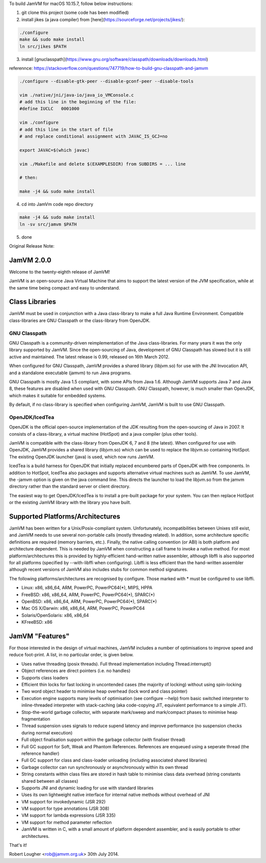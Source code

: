 To build JamVM for macOS 10.15.7, follow below instructions:

1. git clone this project (some code has been modified)

2. install jikes (a java compiler) from [here](https://sourceforge.net/projects/jikes/):

.. code-block:: bash

    ./configure
    make && sudo make install
    ln src/jikes $PATH

3. install [gnuclasspath](https://www.gnu.org/software/classpath/downloads/downloads.html)

referennce: https://stackoverflow.com/questions/747719/how-to-build-gnu-classpath-and-jamvm

.. code-block:: bash

    ./configure --disable-gtk-peer --disable-gconf-peer --disable-tools

    vim ./native/jni/java-io/java_io_VMConsole.c
    # add this line in the beginning of the file:
    #define IUCLC   0001000

    vim ./configure
    # add this line in the start of file
    # and replace conditional assignment with JAVAC_IS_GCJ=no

    export JAVAC=$(which javac)

    vim ./Makefile and delete $(EXAMPLESDIR) from SUBDIRS = ... line

    # then:

    make -j4 && sudo make install

4. cd into JamVm code repo directory

.. code-block:: bash

    make -j4 && sudo make install
    ln -sv src/jamvm $PATH

5. done


Original Release Note:

JamVM 2.0.0
===========

Welcome to the twenty-eighth release of JamVM!

JamVM is an open-source Java Virtual Machine that aims to support the
latest version of the JVM specification, while at the same time being
compact and easy to understand.

Class Libraries
===============

JamVM must be used in conjunction with a Java class-library to make
a full Java Runtime Environment.  Compatible class-libraries are GNU
Classpath or the class-library from OpenJDK.

GNU Classpath
-------------

GNU Classpath is a community-driven reimplementation of the Java
class-libraries.  For many years it was the only library supported by
JamVM.  Since the open-sourcing of Java, development of GNU Classpath
has slowed but it is still active and maintained.  The latest release
is 0.99, released on 16th March 2012.

When configured for GNU Classpath, JamVM provides a shared library
(libjvm.so) for use with the JNI Invocation API, and a standalone
executable (jamvm) to run Java programs.

GNU Classpath is mostly Java 1.5 compliant, with some APIs from Java 1.6.
Although JamVM supports Java 7 and Java 8, these features are disabled
when used with GNU Classpath.  GNU Classpath, however, is much smaller
than OpenJDK, which makes it suitable for embedded systems.

By default, if no class-library is specified when configuring JamVM,
JamVM is built to use GNU Classpath. 

OpenJDK/IcedTea
---------------

OpenJDK is the official open-source implementation of the JDK resulting
from the open-sourcing of Java in 2007.  It consists of a class-library,
a virtual machine (HotSpot) and a java compiler (plus other tools).

JamVM is compatible with the class-library from OpenJDK 6, 7 and 8 (the
latest).  When configured for use with OpenJDK, JamVM provides a
shared library (libjvm.so) which can be used to replace the libjvm.so
containing HotSpot.  The existing OpenJDK launcher (java) is used, which
now runs JamVM.

IcedTea is a build harness for OpenJDK that initially replaced encumbered
parts of OpenJDK with free components.  In addition to HotSpot, IcedTea
also packages and supports alternative virtual machines such as JamVM.  To
use JamVM, the -jamvm option is given on the java command line.  This
directs the launcher to load the libjvm.so from the jamvm directory rather
than the standard server or client directory.

The easiest way to get OpenJDK/IcedTea is to install a pre-built package
for your system.  You can then replace HotSpot or the existing JamVM library
with the library you have built.

Supported Platforms/Architectures
=================================

JamVM has been written for a Unix/Posix-compliant system.  Unfortunately,
incompatibilities between Unixes still exist, and JamVM needs to use several
non-portable calls (mostly threading related).  In addition, some architecture
specific definitions are required (memory barriers, etc.).  Finally, the
native calling convention (or ABI) is both platform and architecture
dependent.  This is needed by JamVM when constructing a call frame to invoke
a native method.  For most platform/architectures this is provided by
highly-efficient hand-written native assembler, although libffi is also
supported for all platforms (specified by --with-libffi when configuring).
Libffi is less efficient than the hand-written assembler although recent
versions of JamVM also includes stubs for common method signatures.

The following platforms/architectures are recognised by configure.  Those
marked with * must be configured to use libffi.

- Linux: x86, x86_64, ARM, PowerPC, PowerPC64(*), MIPS, HPPA
- FreeBSD: x86, x86_64, ARM, PowerPC, PowerPC64(*), SPARC(*)
- OpenBSD: x86, x86_64, ARM, PowerPC, PowerPC64(*), SPARC(*)
- Mac OS X/Darwin: x86, x86_64, ARM, PowerPC, PowerPC64
- Solaris/OpenSolaris: x86, x86_64
- KFreeBSD: x86

JamVM "Features"
================

For those interested in the design of virtual machines, JamVM includes a number
of optimisations to improve speed and reduce foot-print.  A list, in no
particular order, is given below.

- Uses native threading (posix threads).  Full thread implementation
  including Thread.interrupt()

- Object references are direct pointers (i.e. no handles)

- Supports class loaders

- Efficient thin locks for fast locking in uncontended cases (the
  majority of locking) without using spin-locking

- Two word object header to minimise heap overhead (lock word and
  class pointer)

- Execution engine supports many levels of optimisation (see
  configure --help) from basic switched interpreter to inline-threaded
  interpreter with stack-caching (aka code-copying JIT, equivalent
  performance to a simple JIT).

- Stop-the-world garbage collector, with separate mark/sweep
  and mark/compact phases to minimise heap fragmentation

- Thread suspension uses signals to reduce supend latency and improve
  performance (no suspension checks during normal execution)

- Full object finalisation support within the garbage collector
  (with finaliser thread)

- Full GC support for Soft, Weak and Phantom References.  References
  are enqueued using a seperate thread (the reference handler)

- Full GC support for class and class-loader unloading (including
  associated shared libraries)

- Garbage collector can run synchronously or asynchronously within its
  own thread

- String constants within class files are stored in hash table to
  minimise class data overhead (string constants shared between all
  classes)

- Supports JNI and dynamic loading for use with standard libraries

- Uses its own lightweight native interface for internal native methods
  without overhead of JNI 

- VM support for invokedynamic (JSR 292)
- VM support for type annotations (JSR 308)
- VM support for lambda expressions (JSR 335)
- VM support for method parameter reflection

- JamVM is written in C, with a small amount of platform dependent
  assembler, and is easily portable to other architectures.


That's it!

Robert Lougher <rob@jamvm.org.uk>
30th July 2014.
